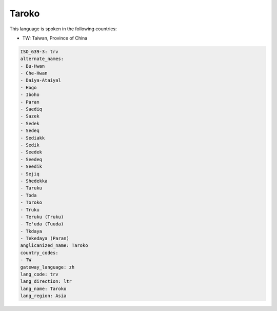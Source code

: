 .. _trv:

Taroko
======

This language is spoken in the following countries:

* TW: Taiwan, Province of China

.. code-block:: yaml

    ISO_639-3: trv
    alternate_names:
    - Bu-Hwan
    - Che-Hwan
    - Daiya-Ataiyal
    - Hogo
    - Iboho
    - Paran
    - Saediq
    - Sazek
    - Sedek
    - Sedeq
    - Sediakk
    - Sedik
    - Seedek
    - Seedeq
    - Seedik
    - Sejiq
    - Shedekka
    - Taruku
    - Toda
    - Toroko
    - Truku
    - Teruku (Truku)
    - Te'uda (Tuuda)
    - Tkdaya
    - Tekedaya (Paran)
    anglicanized_name: Taroko
    country_codes:
    - TW
    gateway_language: zh
    lang_code: trv
    lang_direction: ltr
    lang_name: Taroko
    lang_region: Asia
    
